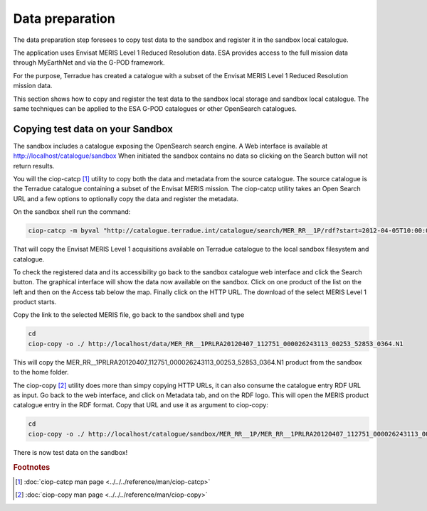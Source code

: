 Data preparation
================

The data preparation step foresees to copy test data to the sandbox and register it in the sandbox local catalogue. 

The application uses Envisat MERIS Level 1 Reduced Resolution data. ESA provides access to the full mission data through MyEarthNet and via the G-POD framework.

For the purpose, Terradue has created a catalogue with a subset of the Envisat MERIS Level 1 Reduced Resolution mission data. 

This section shows how to copy and register the test data to the sandbox local storage and sandbox local catalogue. 
The same techniques can be applied to the ESA G-POD catalogues or other OpenSearch catalogues.
 
Copying test data on your Sandbox
*********************************

The sandbox includes a catalogue exposing the OpenSearch search engine. 
A Web interface is available at http://localhost/catalogue/sandbox
When initiated the sandbox contains no data so clicking on the Search button will not return results.

You will the ciop-catcp [#f1]_ utility to copy both the data and metadata from the source catalogue. The source catalogue is the Terradue catalogue containing a subset of the Envisat MERIS mission. 
The ciop-catcp utility takes an Open Search URL and a few options to optionally copy the data and register the metadata.  

On the sandbox shell run the command:

.. code-block:: bash

 ciop-catcp -m byval "http://catalogue.terradue.int/catalogue/search/MER_RR__1P/rdf?start=2012-04-05T10:00:00&stop=2012-04-08"

That will copy the Envisat MERIS Level 1 acquisitions available on Terradue catalogue to the local sandbox filesystem and catalogue.


To check the registered data and its accessibility go back to the sandbox catalogue web interface and click the Search button. The graphical interface will show the data now available on the sandbox.
Click on one product of the list on the left and then on the Access tab below the map. Finally click on the HTTP URL. The download of the select MERIS Level 1 product starts.

Copy the link to the selected MERIS file, go back to the sandbox shell and type

.. code-block:: bash

 cd 
 ciop-copy -o ./ http://localhost/data/MER_RR__1PRLRA20120407_112751_000026243113_00253_52853_0364.N1

This will copy the MER_RR__1PRLRA20120407_112751_000026243113_00253_52853_0364.N1 product from the sandbox to the home folder.

The ciop-copy [#f2]_ utility does more than simpy copying HTTP URLs, it can also consume the catalogue entry RDF URL as input. 
Go back to the web interface, and click on Metadata tab, and on the RDF logo. This will open the MERIS product catalogue entry in the RDF format. Copy that URL and use it as argument to ciop-copy:

.. code-block:: bash

 cd
 ciop-copy -o ./ http://localhost/catalogue/sandbox/MER_RR__1P/MER_RR__1PRLRA20120407_112751_000026243113_00253_52853_0364.N1/rdf
 
There is now test data on the sandbox! 

.. rubric:: Footnotes

.. [#f1] :doc:`ciop-catcp man page <../../../reference/man/ciop-catcp>`
.. [#f2] :doc:`ciop-copy man page <../../../reference/man/ciop-copy>`
